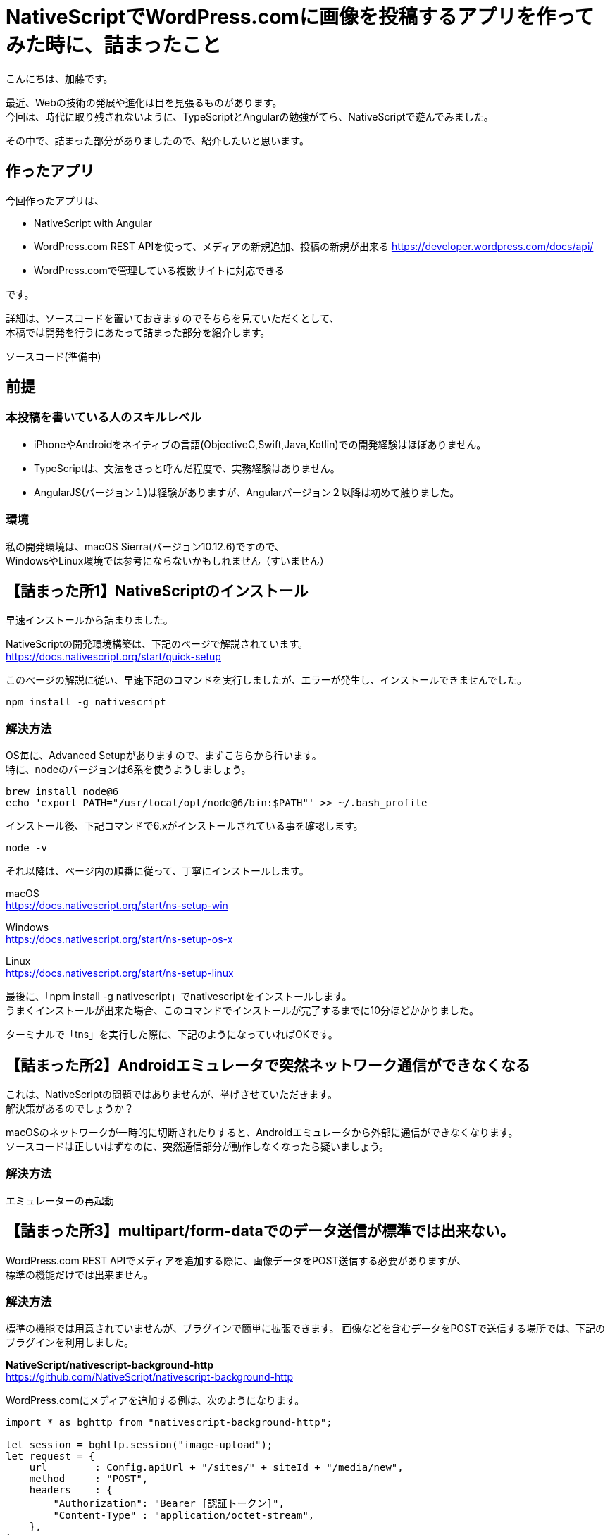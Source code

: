 = NativeScriptでWordPress.comに画像を投稿するアプリを作ってみた時に、詰まったこと
:hp-alt-title: nativescript-and-wordpress-rest-api
:hp-tags: kato, nativescript, wordpress, rest


こんにちは、加藤です。

最近、Webの技術の発展や進化は目を見張るものがあります。 +
今回は、時代に取り残されないように、TypeScriptとAngularの勉強がてら、NativeScriptで遊んでみました。

その中で、詰まった部分がありましたので、紹介したいと思います。




## 作ったアプリ

今回作ったアプリは、

* NativeScript with Angular
* WordPress.com REST APIを使って、メディアの新規追加、投稿の新規が出来る
  https://developer.wordpress.com/docs/api/
* WordPress.comで管理している複数サイトに対応できる

です。


詳細は、ソースコードを置いておきますのでそちらを見ていただくとして、 +
本稿では開発を行うにあたって詰まった部分を紹介します。


ソースコード(準備中)


## 前提

### 本投稿を書いている人のスキルレベル
* iPhoneやAndroidをネイティブの言語(ObjectiveC,Swift,Java,Kotlin)での開発経験はほぼありません。
* TypeScriptは、文法をさっと呼んだ程度で、実務経験はありません。
* AngularJS(バージョン１)は経験がありますが、Angularバージョン２以降は初めて触りました。


### 環境
私の開発環境は、macOS Sierra(バージョン10.12.6)ですので、 +
WindowsやLinux環境では参考にならないかもしれません（すいません）



## 【詰まった所1】NativeScriptのインストール

早速インストールから詰まりました。

NativeScriptの開発環境構築は、下記のページで解説されています。 +
https://docs.nativescript.org/start/quick-setup

このページの解説に従い、早速下記のコマンドを実行しましたが、エラーが発生し、インストールできませんでした。

```
npm install -g nativescript
```


### 解決方法

OS毎に、Advanced Setupがありますので、まずこちらから行います。 +
特に、nodeのバージョンは6系を使うようしましょう。

```
brew install node@6
echo 'export PATH="/usr/local/opt/node@6/bin:$PATH"' >> ~/.bash_profile
```

インストール後、下記コマンドで6.xがインストールされている事を確認します。

```
node -v
```

それ以降は、ページ内の順番に従って、丁寧にインストールします。

macOS +
https://docs.nativescript.org/start/ns-setup-win

Windows + 
https://docs.nativescript.org/start/ns-setup-os-x

Linux +
https://docs.nativescript.org/start/ns-setup-linux


最後に、「npm install -g nativescript」でnativescriptをインストールします。 +
うまくインストールが出来た場合、このコマンドでインストールが完了するまでに10分ほどかかりました。

ターミナルで「tns」を実行した際に、下記のようになっていればOKです。




## 【詰まった所2】Androidエミュレータで突然ネットワーク通信ができなくなる

これは、NativeScriptの問題ではありませんが、挙げさせていただきます。 +
解決策があるのでしょうか？

macOSのネットワークが一時的に切断されたりすると、Androidエミュレータから外部に通信ができなくなります。 +
ソースコードは正しいはずなのに、突然通信部分が動作しなくなったら疑いましょう。


### 解決方法

エミュレーターの再起動




## 【詰まった所3】multipart/form-dataでのデータ送信が標準では出来ない。

WordPress.com REST APIでメディアを追加する際に、画像データをPOST送信する必要がありますが、 +
標準の機能だけでは出来ません。


### 解決方法

標準の機能では用意されていませんが、プラグインで簡単に拡張できます。
画像などを含むデータをPOSTで送信する場所では、下記のプラグインを利用しました。

*NativeScript/nativescript-background-http* +
https://github.com/NativeScript/nativescript-background-http


WordPress.comにメディアを追加する例は、次のようになります。


```
import * as bghttp from "nativescript-background-http";

let session = bghttp.session("image-upload");
let request = {
    url        : Config.apiUrl + "/sites/" + siteId + "/media/new",
    method     : "POST",
    headers    : {
        "Authorization": "Bearer [認証トークン]",
        "Content-Type" : "application/octet-stream",
    },
};


//メディアは一度に複数登録できるため、配列(media[])で指定する
var params = [
    {name: "media[]", filename: filePath, mimeType: 'image/jpeg'}
];

let task: bghttp.Task = session.multipartUpload(params, request);

//ファイルアップロード中
task.on("progress", this.logEvent);

//ファイルアップロードエラー
task.on("error", this.logEvent);

//アップロード完了
task.on("complete", this.logEvent);

//レスポンスが帰ってきた
task.on("responded", (e) => {
    //アップロードしたメディア(配列)の情報がJSON形式で返ってくる
    let media = JSON.parse(e.data).media;
});
    
logEvent(e) {
    console.log("file upload: " + e.eventName);
}
```



## 【詰まった所4】iOSだけ、画像の取得ができない

画像選択で、下記のプラグインを利用しました。

*NativeScript Image Picker* +
https://github.com/NativeScript/nativescript-imagepicker


利用したプラグインで返ってくるfileUriを使うと、
iOSだけパーミッションエラーで画像が取得できない


### 解決法方

エミュレータ環境のiOSでは、下記のようなfuleUriが取得できます。

```
file:///Users/username/Library/Developer/CoreSimulator/Devices/AAAAAAAA-BBBB-CCCC-DDDD-EEEEEEEEEEEE/data/Media/DCIM/100APPLE/IMG_0001.JPG
```

ただ、このUriをnativescript-background-httpのパラメータのfilenameに渡しても動作しません。

下記のように、先頭の「file://」を削除すると、ファイルの取得ができるようになりました。
```
/Users/username/Library/Developer/CoreSimulator/Devices/AAAAAAAA-BBBB-CCCC-DDDD-EEEEEEEEEEEE/data/Media/DCIM/100APPLE/IMG_0001.JPG
```

        


## 最後に

今回NativeScriptを使ってみて、Angularとの親和性も良く、とても良く出来ていると思いました。

特に、NativeScriptはJavascriptからiOSやAndroidのAPIを呼び出せるため、 +
新しい機能を追加したい場合もJavascriptで機能拡張することが出来るます。 +

今回利用したプラグインも、Javascriptだけで機能拡張を行っているようでした。

クロスプラットフォームを謳う開発環境はいくつもありますが、 +
新しい機能を追加する際は、プラットフォームネイティブの言語でブリッジを書かなければならない！という事が多かったのですが、
それをうまく解消していました。

今後も、引き続き勉強を進めて行きたいと思います。


















